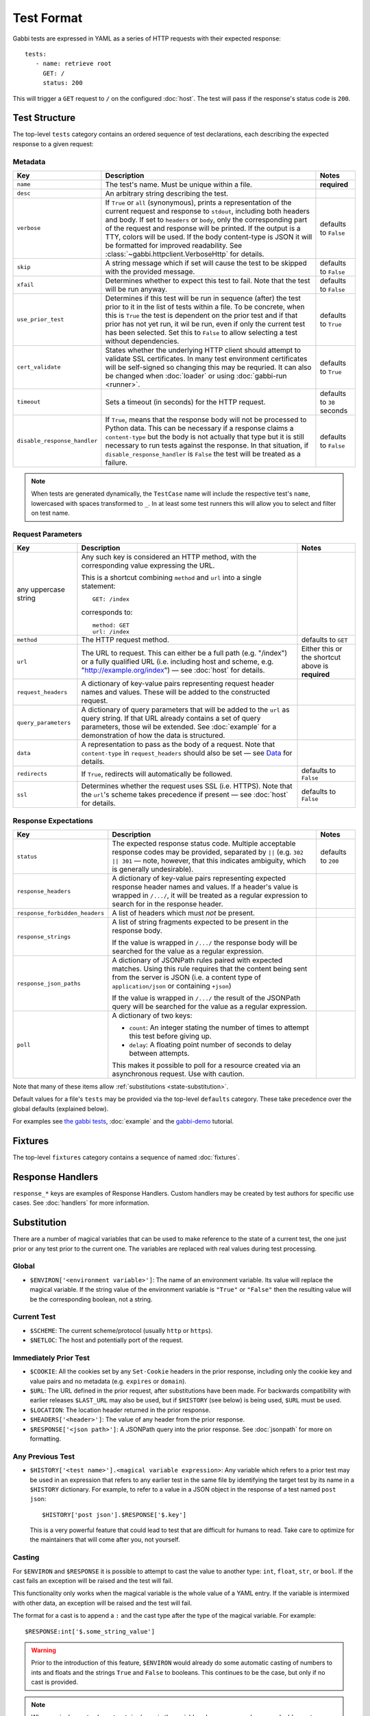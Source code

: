 .. highlight:: yaml


Test Format
===========

Gabbi tests are expressed in YAML as a series of HTTP requests with their
expected response::

    tests:
       - name: retrieve root
         GET: /
         status: 200

This will trigger a ``GET`` request to ``/`` on the configured :doc:`host`. The
test will pass if the response's status code is ``200``.


.. _test-structure:

Test Structure
--------------

The top-level ``tests`` category contains an ordered sequence of test
declarations, each describing the expected response to a given request:

.. _metadata:

Metadata
********

.. list-table::
   :header-rows: 1

   * - Key
     - Description
     - Notes
   * - ``name``
     - The test's name. Must be unique within a file.
     - **required**
   * - ``desc``
     - An arbitrary string describing the test.
     -
   * - ``verbose``
     - If ``True`` or ``all`` (synonymous), prints a representation of the
       current request and response to ``stdout``, including both headers and
       body. If set to ``headers`` or ``body``, only the corresponding part of
       the request and response will be printed. If the output is a TTY, colors
       will be used. If the body content-type is JSON it will be formatted for
       improved readability. See :class:`~gabbi.httpclient.VerboseHttp` for
       details.
     - defaults to ``False``
   * - ``skip``
     - A string message which if set will cause the test to be skipped with the
       provided message.
     - defaults to ``False``
   * - ``xfail``
     - Determines whether to expect this test to fail. Note that the test will
       be run anyway.
     - defaults to ``False``
   * - ``use_prior_test``
     - Determines if this test will be run in sequence (after) the test prior
       to it in the list of tests within a file. To be concrete, when this is
       ``True`` the test is dependent on the prior test and if that prior
       has not yet run, it wil be run, even if only the current test has been
       selected. Set this to ``False`` to allow selecting a test without
       dependencies.
     - defaults to ``True``
   * - ``cert_validate``
     - States whether the underlying HTTP client should attempt to validate SSL
       certificates. In many test environment certificates will be self-signed
       so changing this may be requried. It can also be changed when
       :doc:`loader` or using :doc:`gabbi-run <runner>`.
     - defaults to ``True``
   * - ``timeout``
     - Sets a timeout (in seconds) for the HTTP request.
     - defaults to ``30`` seconds
   * - ``disable_response_handler``
     - If ``True``, means that the response body will not be processed to
       Python data. This can be necessary if a response claims a
       ``content-type`` but the body is not actually that type but it is still
       necessary to run tests against the response. In that situation, if
       ``disable_response_handler`` is ``False`` the test will be treated as
       a failure.
     - defaults to ``False``


.. note:: When tests are generated dynamically, the ``TestCase`` name will
          include the respective test's ``name``, lowercased with spaces
          transformed to ``_``. In at least some test runners this will allow
          you to select and filter on test name.

.. _request-parameters:

Request Parameters
******************

.. table::

   ====================  ========================================  ============
   Key                   Description                               Notes
   ====================  ========================================  ============
   any uppercase string  Any such key is considered an HTTP
                         method, with the corresponding value
                         expressing the URL.

                         This is a shortcut combining ``method``
                         and ``url`` into a single statement::

                             GET: /index

                         corresponds to::

                             method: GET
                             url: /index

   ``method``            The HTTP request method.                  defaults to
                                                                   ``GET``

   ``url``               The URL to request. This can either be a  Either this
                         full path (e.g. "/index") or a fully      or the
                         qualified URL (i.e. including host and    shortcut
                         scheme, e.g.                              above is
                         "http://example.org/index") — see         **required**
                         :doc:`host` for details.

   ``request_headers``   A dictionary of key-value pairs
                         representing request header names and
                         values. These will be added to the
                         constructed request.

   ``query_parameters``  A dictionary of query parameters that
                         will be added to the ``url`` as query
                         string. If that URL already contains a
                         set of query parameters, those wil be
                         extended. See :doc:`example` for a
                         demonstration of how the data is
                         structured.

   ``data``              A representation to pass as the body of
                         a request. Note that ``content-type`` in
                         ``request_headers`` should also be set —
                         see `Data`_ for details.

   ``redirects``         If ``True``, redirects will               defaults to
                         automatically be followed.                ``False``

   ``ssl``               Determines whether the request uses SSL   defaults to
                         (i.e. HTTPS). Note that the ``url``'s     ``False``
                         scheme takes precedence if present — see
                         :doc:`host` for details.
   ====================  ========================================  ============

.. _response-expectations:

Response Expectations
*********************

.. table::

   ==============================  =====================================  ============
   Key                             Description                            Notes
   ==============================  =====================================  ============
   ``status``                      The expected response status code.     defaults to
                                   Multiple acceptable response codes     ``200``
                                   may be provided, separated by ``||``
                                   (e.g. ``302 || 301`` — note, however,
                                   that this indicates ambiguity, which
                                   is generally undesirable).

   ``response_headers``            A dictionary of key-value pairs
                                   representing expected response header
                                   names and values. If a header's value
                                   is wrapped in ``/.../``, it will be
                                   treated as a regular expression to
                                   search for in the response header.

   ``response_forbidden_headers``  A list of headers which must `not`
                                   be present.

   ``response_strings``            A list of string fragments expected
                                   to be present in the response body.

                                   If the value is wrapped in ``/.../``
                                   the response body will be searched
                                   for the value as a regular
                                   expression.

   ``response_json_paths``         A dictionary of JSONPath rules paired
                                   with expected matches. Using this
                                   rule requires that the content being
                                   sent from the server is JSON (i.e. a
                                   content type of ``application/json``
                                   or containing ``+json``)

                                   If the value is wrapped in ``/.../``
                                   the result of the JSONPath query
                                   will be searched for the
                                   value as a regular expression.

   ``poll``                        A dictionary of two keys:

                                   * ``count``: An integer stating the
                                     number of times to attempt this
                                     test before giving up.
                                   * ``delay``: A floating point number
                                     of seconds to delay between
                                     attempts.

                                   This makes it possible to poll for a
                                   resource created via an asynchronous
                                   request. Use with caution.
   ==============================  =====================================  ============

Note that many of these items allow :ref:`substitutions <state-substitution>`.

Default values for a file's ``tests`` may be provided via the top-level
``defaults`` category. These take precedence over the global defaults
(explained below).

For examples see `the gabbi tests`_, :doc:`example` and the `gabbi-demo`_
tutorial.


.. _fixtures:

Fixtures
--------

The top-level ``fixtures`` category contains a sequence of named
:doc:`fixtures`.


.. _response-handlers:

Response Handlers
-----------------

``response_*`` keys are examples of Response Handlers. Custom handlers may be
created by test authors for specific use cases. See :doc:`handlers` for more
information.


.. _state-substitution:

Substitution
------------

There are a number of magical variables that can be used to make
reference to the state of a current test, the one just prior or any
test prior to the current one. The variables are replaced with real
values during test processing.

Global
******

* ``$ENVIRON['<environment variable>']``: The name of an environment
  variable. Its value will replace the magical variable. If the
  string value of the environment variable is ``"True"`` or
  ``"False"`` then the resulting value will be the corresponding
  boolean, not a string.

Current Test
************

* ``$SCHEME``: The current scheme/protocol (usually ``http`` or ``https``).
* ``$NETLOC``: The host and potentially port of the request.

Immediately Prior Test
**********************

* ``$COOKIE``: All the cookies set by any ``Set-Cookie`` headers in
  the prior response, including only the cookie key and value pairs
  and no metadata (e.g. ``expires`` or ``domain``).
* ``$URL``: The URL defined in the prior request, after
  substitutions have been made. For backwards compatibility with
  earlier releases ``$LAST_URL`` may also be used, but if
  ``$HISTORY`` (see below) is being used, ``$URL`` must be used.
* ``$LOCATION``: The location header returned in the prior response.
* ``$HEADERS['<header>']``: The value of any header from the
  prior response.
* ``$RESPONSE['<json path>']``: A JSONPath query into the prior
  response. See :doc:`jsonpath` for more on formatting.

Any Previous Test
*****************

* ``$HISTORY['<test name>'].<magical variable expression>``: Any variable
  which refers to a prior test may be used in an expression that refers to
  any earlier test in the same file by identifying the target test by its
  name in a ``$HISTORY`` dictionary. For example, to refer to a value
  in a JSON object in the response of a test named ``post json``::

    $HISTORY['post json'].$RESPONSE['$.key']

  This is a very powerful feature that could lead to test that are
  difficult for humans to read. Take care to optimize for the
  maintainers that will come after you, not yourself.

.. _casting:

Casting
*******

For ``$ENVIRON`` and ``$RESPONSE`` it is possible to attempt to cast the value
to another type: ``int``, ``float``, ``str``, or ``bool``. If the cast fails
an exception will be raised and the test will fail.

This functionality only works when the magical variable is the whole value of
a YAML entry. If the variable is intermixed with other data, an exception will
be raised and the test will fail.

The format for a cast is to append a ``:`` and the cast type after the
type of the magical variable. For example::

    $RESPONSE:int['$.some_string_value']

.. warning:: Prior to the introduction of this feature, ``$ENVIRON`` would
             already do some automatic casting of numbers to ints and floats
             and the strings ``True`` and ``False`` to booleans. This continues
             to be the case, but only if no cast is provided.

.. note:: Where a single-quote character, ``'``, is shown in the variables
          above you may also use a double-quote character, ``"``, but in any
          given expression the same character must be used at both ends.

All of these variables may be used in all of the following fields:

* ``skip``
* ``url``
* ``query_parameters``
* ``data``
* ``request_headers`` (in both the key and value)
* ``response_strings``
* ``response_json_paths`` (in both the key and value, see
  :ref:`json path substitution <json-subs>` for more info)
* ``response_headers`` (in both the key and value)
* ``response_forbidden_headers``
* ``count`` and ``delay`` fields of ``poll``

With these variables it ought to be possible to traverse an API without any
explicit statements about the URLs being used. If you need a
replacement on a field that is not currently supported please raise
an issue or provide a patch.

As all of these features needed to be tested in the development of
gabbi itself, `the gabbi tests`_ are a good source of examples on how
to use the functionality. See also :doc:`example` for a collection
of examples and the `gabbi-demo`_ tutorial.


.. _data:

Data
----

The ``data`` key has some special handing to allow for a bit more
flexibility when doing a ``POST`` or ``PUT``:

* If the value is not a string (that is, it is a sequence or structure)
  it is treated as a data structure that will be turned into a
  string by the ``dumps`` method on the relevant
  :doc:`content handler <handlers>`. For example if the content-type of
  the body is ``application/json`` the data structure will be turned
  into a JSON string.
* If the value is a string that begins with ``<@`` then the rest of the
  string is treated as a filepath to be loaded. The path is relative
  to the test directory and may not traverse up into parent directories.
* If the value is an undecorated string, that's the value.

.. note:: When reading from a file care should be taken to ensure that a
          reasonable content-type is set for the data as this will control
          if any encoding is done of the resulting string value. If it
          is text, json, xml or javascript it will be encoded to UTF-8.


.. _the gabbi tests: https://github.com/cdent/gabbi/tree/main/gabbi/tests/gabbits_intercept
.. _gabbi-demo: https://github.com/cdent/gabbi-demo
